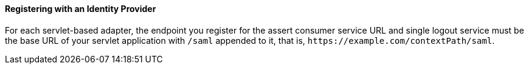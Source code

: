 
==== Registering with an Identity Provider

For each servlet-based adapter, the endpoint you register for the assert consumer service URL and single logout service
must be the base URL of your servlet application with `/saml` appended to it, that is, `$$https://example.com/contextPath/saml$$`.

